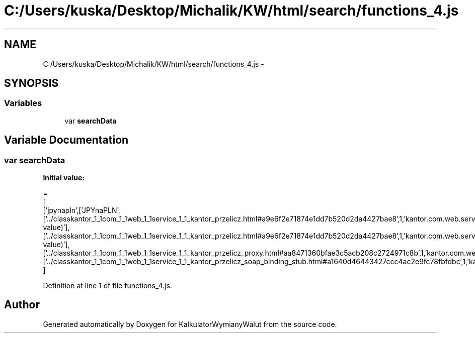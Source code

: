 .TH "C:/Users/kuska/Desktop/Michalik/KW/html/search/functions_4.js" 3 "Thu Jan 14 2016" "KalkulatorWymianyWalut" \" -*- nroff -*-
.ad l
.nh
.SH NAME
C:/Users/kuska/Desktop/Michalik/KW/html/search/functions_4.js \- 
.SH SYNOPSIS
.br
.PP
.SS "Variables"

.in +1c
.ti -1c
.RI "var \fBsearchData\fP"
.br
.in -1c
.SH "Variable Documentation"
.PP 
.SS "var searchData"
\fBInitial value:\fP
.PP
.nf
=
[
  ['jpynapln',['JPYnaPLN',['\&.\&./classkantor_1_1com_1_1web_1_1service_1_1_kantor_przelicz\&.html#a9e6f2e71874e1dd7b520d2da4427bae8',1,'kantor\&.com\&.web\&.service\&.KantorPrzelicz\&.JPYnaPLN(double value)'],['\&.\&./classkantor_1_1com_1_1web_1_1service_1_1_kantor_przelicz\&.html#a9e6f2e71874e1dd7b520d2da4427bae8',1,'kantor\&.com\&.web\&.service\&.KantorPrzelicz\&.JPYnaPLN(double value)'],['\&.\&./classkantor_1_1com_1_1web_1_1service_1_1_kantor_przelicz_proxy\&.html#aa8471360bfae3c5acb208c2724971c8b',1,'kantor\&.com\&.web\&.service\&.KantorPrzeliczProxy\&.JPYnaPLN()'],['\&.\&./classkantor_1_1com_1_1web_1_1service_1_1_kantor_przelicz_soap_binding_stub\&.html#a1640d46443427ccc4ac2e9fc78fbfdbc',1,'kantor\&.com\&.web\&.service\&.KantorPrzeliczSoapBindingStub\&.JPYnaPLN()']]]
]
.fi
.PP
Definition at line 1 of file functions_4\&.js\&.
.SH "Author"
.PP 
Generated automatically by Doxygen for KalkulatorWymianyWalut from the source code\&.
